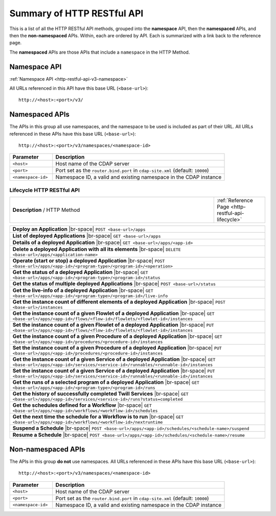 .. meta::
    :author: Cask Data, Inc.
    :description: HTTP RESTful Interface to the Cask Data Application Platform
    :copyright: Copyright © 2014 Cask Data, Inc.

.. _http-restful-api-summary:

===========================================================
Summary of HTTP RESTful API
===========================================================

.. highlight:: console

This is a list of all the HTTP RESTful API methods, grouped into the **namespace** API, then
the **namespaced** APIs, and then the **non-namespaced** APIs. Within, each are ordered by
API. Each is summarized with a link back to the reference page.

The **namespaced** APIs are those APIs that include a ``namespace`` in the HTTP Method.

Namespace API
=============

:ref:`Namespace API <http-restful-api-v3-namespace>`

All URLs referenced in this API have this base URL (``<base-url>``)::

  http://<host>:<port>/v3/


Namespaced APIs
===============
The APIs in this group all use namespaces, and the namespace to be used is included as
part of their URL. All URLs referenced in these APIs have this base URL (``<base-url>``)::

  http://<host>:<port>/v3/namespaces/<namespace-id>

.. list-table::
   :widths: 20 80
   :header-rows: 1

   * - Parameter
     - Description
   * - ``<host>``
     - Host name of the CDAP server
   * - ``<port>``
     - Port set as the ``router.bind.port`` in ``cdap-site.xml`` (default: ``10000``)
   * - ``<namespace-id>``
     - Namespace ID, a valid and existing namespace in the CDAP instance

.. role:: raw-html(raw)
   :format: html
   
.. |br-space| replace:: :raw-html:`<br />            `

Lifecycle HTTP RESTful API
--------------------------

.. list-table::
   :widths: 80 20
   
   * - **Description** / HTTP Method
     - :ref:`Reference Page <http-restful-api-lifecycle>`

.. list-table::
   :widths: 100

   * - **Deploy an Application**
       |br-space| ``POST <base-url>/apps``
   * - **List of deployed Applications**
       |br-space| ``GET <base-url>/apps``
   * - **Details of a deployed Application**
       |br-space| ``GET <base-url>/apps/<app-id>``
   * - **Delete a deployed Application with all its elements**
       |br-space| ``DELETE <base-url>/apps/<application-name>``
   * - **Operate (start or stop) a deployed Application**
       |br-space| ``POST <base-url>/apps/<app-id>/<program-type>/<program-id>/<operation>``
   * - **Get the status of a deployed Application**
       |br-space| ``GET <base-url>/apps/<app-id>/<program-type>/<program-id>/status``
   * - **Get the status of multiple deployed Applications**
       |br-space| ``POST <base-url>/status``
   * - **Get the live-info of a deployed Application**
       |br-space| ``GET <base-url>/apps/<app-id>/<program-type>/<program-id>/live-info``
   * - **Get the instance count of different elements of a deployed Application**
       |br-space| ``POST <base-url>/instances``
   * - **Get the instance count of a given Flowlet of a deployed Application**
       |br-space| ``GET <base-url>/apps/<app-id>/flows/<flow-id>/flowlets/<flowlet-id>/instances``
   * - **Set the instance count of a given Flowlet of a deployed Application**
       |br-space| ``PUT <base-url>/apps/<app-id>/flows/<flow-id>/flowlets/<flowlet-id>/instances``
   * - **Get the instance count of a given Procedure of a deployed Application**
       |br-space| ``GET <base-url>/apps/<app-id>/procedures/<procedure-id>/instances``
   * - **Set the instance count of a given Procedure of a deployed Application**
       |br-space| ``PUT <base-url>/apps/<app-id>/procedures/<procedure-id>/instances``
   * - **Get the instance count of a given Service of a deployed Application**
       |br-space| ``GET <base-url>/apps/<app-id>/services/<service-id>/runnables/<runnable-id>/instances``
   * - **Set the instance count of a given Service of a deployed Application**
       |br-space| ``PUT <base-url>/apps/<app-id>/services/<service-id>/runnables/<runnable-id>/instances``
   * - **Get the runs of a selected program of a deployed Application**
       |br-space| ``GET <base-url>/apps/<app-id>/<program-type>/<program-id>/runs``
   * - **Get the history of successfully completed Twill Services**
       |br-space| ``GET <base-url>/apps/<app-id>/services/<service-id>/runs?status=completed``
   * - **Get the schedules defined for a Workflow**
       |br-space| ``GET <base-url>/apps/<app-id>/workflows/<workflow-id>/schedules``
   * - **Get the next time the schedule for a Workflow is to run**
       |br-space| ``GET <base-url>/apps/<app-id>/workflows/<workflow-id>/nextruntime``
   * - **Suspend a Schedule**
       |br-space| ``POST <base-url>/apps/<app-id>/schedules/<schedule-name>/suspend``
   * - **Resume a Schedule**
       |br-space| ``POST <base-url>/apps/<app-id>/schedules/<schedule-name>/resume``



Non-namespaced APIs
===================
The APIs in this group **do not** use namespaces. All URLs referenced in these APIs have
this base URL (``<base-url>``)::

  http://<host>:<port>/v3/namespaces/<namespace-id>

.. list-table::
   :widths: 20 80
   :header-rows: 1

   * - Parameter
     - Description
   * - ``<host>``
     - Host name of the CDAP server
   * - ``<port>``
     - Port set as the ``router.bind.port`` in ``cdap-site.xml`` (default: ``10000``)
   * - ``<namespace-id>``
     - Namespace ID, a valid and existing namespace in the CDAP instance